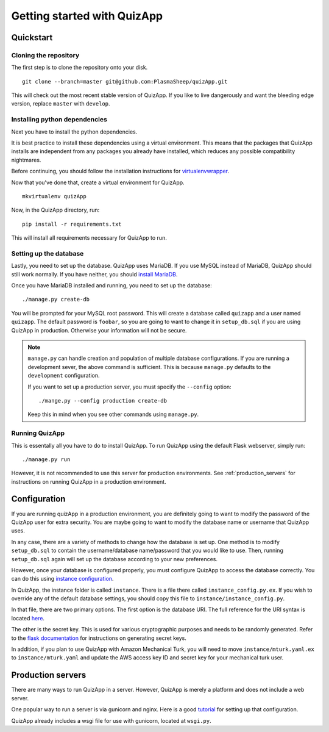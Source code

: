 .. _getting_started:

############################
Getting started with QuizApp
############################

**********
Quickstart
**********

Cloning the repository
======================

The first step is to clone the repository onto your disk. ::

    git clone --branch=master git@github.com:PlasmaSheep/quizApp.git

This will check out the most recent stable version of QuizApp. If you like to
live dangerously and want the bleeding edge version, replace ``master`` with
``develop``.

Installing python dependencies
==============================

Next you have to install the python dependencies.

It is best practice to install these dependencies using a virtual environment.
This means that the packages that QuizApp installs are independent from any
packages you already have installed, which reduces any possible compatibility
nightmares.

Before continuing, you should follow the installation instructions for
`virtualenvwrapper`_.

.. _virtualenvwrapper: https://virtualenvwrapper.readthedocs.io/en/latest/install.html

Now that you've done that, create a virtual environment for QuizApp. ::

    mkvirtualenv quizApp

Now, in the QuizApp directory, run::

    pip install -r requirements.txt

This will install all requirements necessary for QuizApp to run.

Setting up the database
=======================

Lastly, you need to set up the database. QuizApp uses MariaDB. If you use MySQL
instead of MariaDB, QuizApp should still work normally. If you have neither,
you should `install MariaDB`_.

.. _install MariaDB: https://downloads.mariadb.org/

Once you have MariaDB installed and running, you need to set up the database::

    ./manage.py create-db

You will be prompted for your MySQL root password. This will create a database
called ``quizapp`` and a user named ``quizapp``.  The default password is
``foobar``, so you are going to want to change it in ``setup_db.sql`` if you
are using QuizApp in production. Otherwise your information will not be secure.

.. note::

    ``manage.py`` can handle creation and population of multiple database
    configurations. If you are running a development sever, the above command
    is sufficient. This is because ``manage.py`` defaults to the
    ``development`` configuration.

    If you want to set up a production server, you must specify the
    ``--config`` option::

        ./mange.py --config production create-db

    Keep this in mind when you see other commands using ``manage.py``.


Running QuizApp
===============

This is essentally all you have to do to install QuizApp. To run QuizApp using
the default Flask webserver, simply run::

    ./manage.py run

However, it is not recommended to use this server for production environments.
See :ref:`production_servers` for instructions on running QuizApp in a
production environment.

*************
Configuration
*************

If you are running quizApp in a production environment, you are definitely
going to want to modify the password of the QuizApp user for extra security.
You are maybe going to want to modify the database name or username that
QuizApp uses.

In any case, there are a variety of methods to change how the database is set
up. One method is to modify ``setup_db.sql`` to contain the username/database
name/password that you would like to use. Then, running ``setup_db.sql`` again
will set up the database according to your new preferences.

However, once your database is configured properly, you must configure QuizApp
to access the database correctly. You can do this using `instance
configuration`_.

.. _instance configuration: http://flask.pocoo.org/docs/0.11/config/#instance-folders

In QuizApp, the instance folder is called ``instance``. There is a file there
called ``instance_config.py.ex``. If you wish to override any of the default
database settings, you should copy this file to
``instance/instance_config.py``.

In that file, there are two primary options. The first option is the database
URI. The full reference for the URI syntax is located `here`_.

.. _here: http://flask.pocoo.org/docs/0.11/config/#instance-folders

The other is the secret key. This is used for various cryptographic purposes
and needs to be randomly generated. Refer to the `flask documentation`_ for
instructions on generating secret keys.

.. _flask documentation: http://flask.pocoo.org/docs/0.11/quickstart/#sessions

In addition, if you plan to use QuizApp with Amazon Mechanical Turk, you will
need to move ``instance/mturk.yaml.ex`` to ``instance/mturk.yaml`` and update
the AWS access key ID and secret key for your mechanical turk user.

.. _production_servers:

******************
Production servers
******************

There are many ways to run QuizApp in a server. However, QuizApp is merely a
platform and does not include a web server.

One popular way to run a server is via gunicorn and nginx. Here is a good
`tutorial`_ for setting up that configuration.

.. _tutorial: https://www.digitalocean.com/community/tutorials/how-to-serve-flask-applications-with-gunicorn-and-nginx-on-ubuntu-14-041

QuizApp already includes a wsgi file for use with gunicorn, located at
``wsgi.py``.
